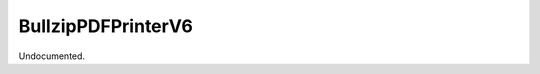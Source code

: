 .. index:: BullzipPDFPrinterV6 (Command)

.. _bullzippdfprinterv6_cmd:

BullzipPDFPrinterV6
-------------------
Undocumented.